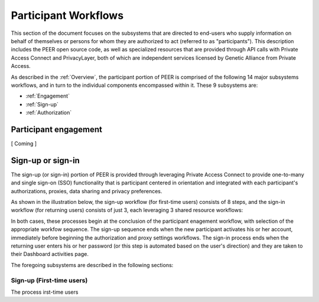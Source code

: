 Participant Workflows
=====================

This section of the document focuses on the subsystems that are directed to end-users who supply information on behalf of themselves or persons for whom they are authorized to act (referred to as "participants").  This description includes the PEER open source code, as well as specialized resources that are provided through API calls with Private Access Connect and PrivacyLayer, both of which are independent services licensed by Genetic Alliance from Private Access.

As described in the :ref:`Overview`, the participant portion of PEER is comprised of the following 14 major subsystems workflows, and in turn to the individual components encompassed within it. These 9 subsystems are:

* :ref:`Engagement`

* :ref:`Sign-up`

* :ref:`Authorization`

.. _Engagement:

Participant engagement
~~~~~~~~~~~~~~~~~~~~~~

[ Coming ]


.. _Sign-up:

Sign-up or sign-in
~~~~~~~~~~~~~~~~~~

The sign-up (or sign-in) portion of PEER is provided through leveraging Private Access Connect to provide one-to-many and single sign-on (SSO) functionality that is participant centered in orientation and integrated with each participant's authorizations, proxies,  data sharing and privacy preferences.  

As shown in the illustration below, the sign-up workflow (for first-time users) consists of 8 steps, and the sign-in workflow (for returning users) consists of just 3, each leveraging 3 shared resource workflows:  

.. image:: https://s3.amazonaws.com/peer-downloads/images/TechDocs/Sign-up+or+sign-in.png 
    :alt: Sign-up or Sign-in Workflow Illustration

In both cases, these processes begin at the conclusion of the participant enagement workflow, with selection of the appropriate workfow sequence.  The sign-up sequence ends when the new participant activates his or her account, immediately before beginning the authorization and proxy settings workflows.  The sign-in process ends when the returning user enters his or her password (or this step is automated based on the user's direction) and they are taken to their Dashboard activities page.

The foregoing subsystems are described in the following sections: 

==========================
Sign-up (First-time users) 
==========================

The process irst-time users 
